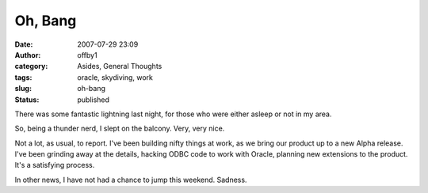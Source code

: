 Oh, Bang
########
:date: 2007-07-29 23:09
:author: offby1
:category: Asides, General Thoughts
:tags: oracle, skydiving, work
:slug: oh-bang
:status: published

There was some fantastic lightning last night, for those who were either
asleep or not in my area.

So, being a thunder nerd, I slept on the balcony. Very, very nice.

Not a lot, as usual, to report. I've been building nifty things at work,
as we bring our product up to a new Alpha release. I've been grinding
away at the details, hacking ODBC code to work with Oracle, planning new
extensions to the product. It's a satisfying process.

In other news, I have not had a chance to jump this weekend. Sadness.
